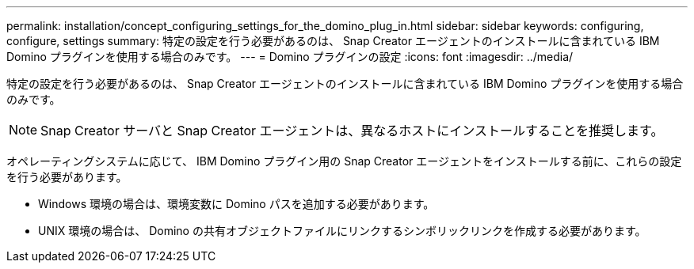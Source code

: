 ---
permalink: installation/concept_configuring_settings_for_the_domino_plug_in.html 
sidebar: sidebar 
keywords: configuring, configure, settings 
summary: 特定の設定を行う必要があるのは、 Snap Creator エージェントのインストールに含まれている IBM Domino プラグインを使用する場合のみです。 
---
= Domino プラグインの設定
:icons: font
:imagesdir: ../media/


[role="lead"]
特定の設定を行う必要があるのは、 Snap Creator エージェントのインストールに含まれている IBM Domino プラグインを使用する場合のみです。


NOTE: Snap Creator サーバと Snap Creator エージェントは、異なるホストにインストールすることを推奨します。

オペレーティングシステムに応じて、 IBM Domino プラグイン用の Snap Creator エージェントをインストールする前に、これらの設定を行う必要があります。

* Windows 環境の場合は、環境変数に Domino パスを追加する必要があります。
* UNIX 環境の場合は、 Domino の共有オブジェクトファイルにリンクするシンボリックリンクを作成する必要があります。

